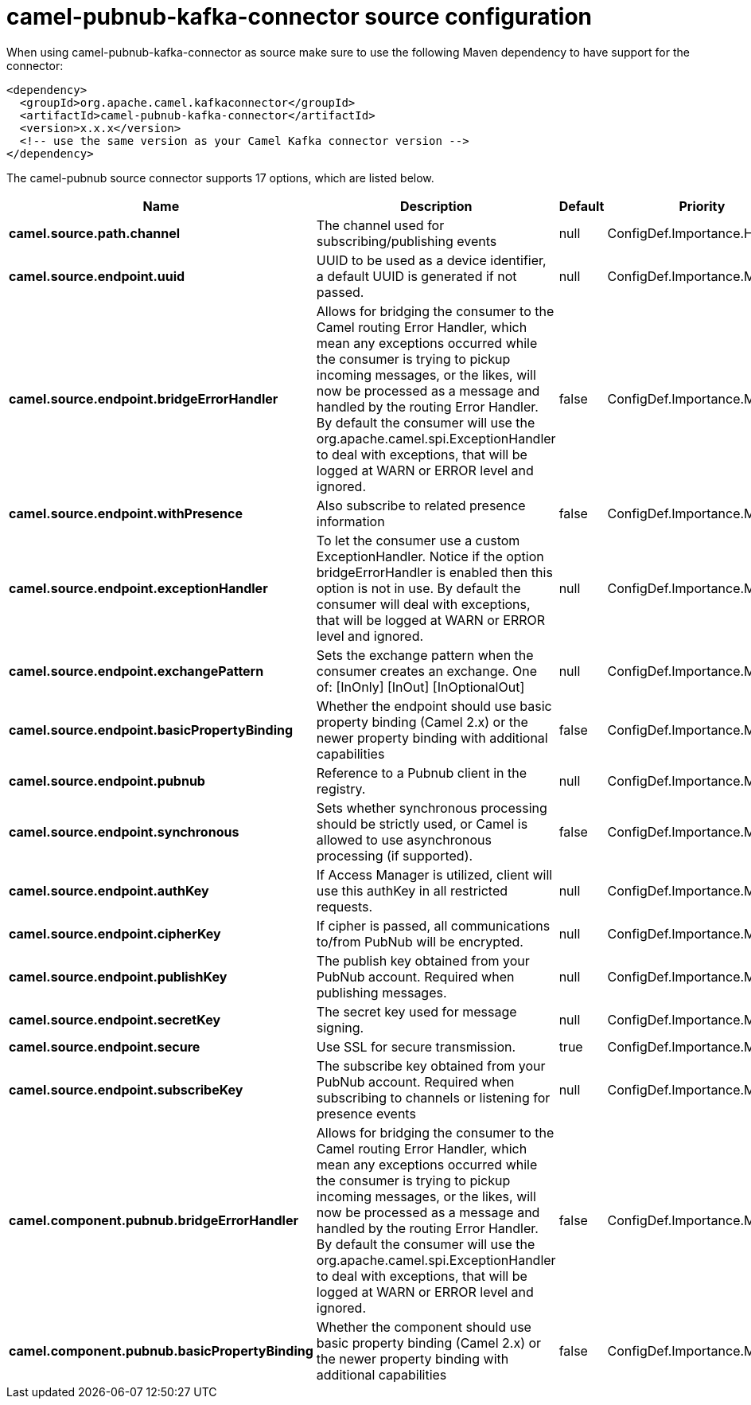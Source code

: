 // kafka-connector options: START
[[camel-pubnub-kafka-connector-source]]
= camel-pubnub-kafka-connector source configuration

When using camel-pubnub-kafka-connector as source make sure to use the following Maven dependency to have support for the connector:

[source,xml]
----
<dependency>
  <groupId>org.apache.camel.kafkaconnector</groupId>
  <artifactId>camel-pubnub-kafka-connector</artifactId>
  <version>x.x.x</version>
  <!-- use the same version as your Camel Kafka connector version -->
</dependency>
----


The camel-pubnub source connector supports 17 options, which are listed below.



[width="100%",cols="2,5,^1,2",options="header"]
|===
| Name | Description | Default | Priority
| *camel.source.path.channel* | The channel used for subscribing/publishing events | null | ConfigDef.Importance.HIGH
| *camel.source.endpoint.uuid* | UUID to be used as a device identifier, a default UUID is generated if not passed. | null | ConfigDef.Importance.MEDIUM
| *camel.source.endpoint.bridgeErrorHandler* | Allows for bridging the consumer to the Camel routing Error Handler, which mean any exceptions occurred while the consumer is trying to pickup incoming messages, or the likes, will now be processed as a message and handled by the routing Error Handler. By default the consumer will use the org.apache.camel.spi.ExceptionHandler to deal with exceptions, that will be logged at WARN or ERROR level and ignored. | false | ConfigDef.Importance.MEDIUM
| *camel.source.endpoint.withPresence* | Also subscribe to related presence information | false | ConfigDef.Importance.MEDIUM
| *camel.source.endpoint.exceptionHandler* | To let the consumer use a custom ExceptionHandler. Notice if the option bridgeErrorHandler is enabled then this option is not in use. By default the consumer will deal with exceptions, that will be logged at WARN or ERROR level and ignored. | null | ConfigDef.Importance.MEDIUM
| *camel.source.endpoint.exchangePattern* | Sets the exchange pattern when the consumer creates an exchange. One of: [InOnly] [InOut] [InOptionalOut] | null | ConfigDef.Importance.MEDIUM
| *camel.source.endpoint.basicPropertyBinding* | Whether the endpoint should use basic property binding (Camel 2.x) or the newer property binding with additional capabilities | false | ConfigDef.Importance.MEDIUM
| *camel.source.endpoint.pubnub* | Reference to a Pubnub client in the registry. | null | ConfigDef.Importance.MEDIUM
| *camel.source.endpoint.synchronous* | Sets whether synchronous processing should be strictly used, or Camel is allowed to use asynchronous processing (if supported). | false | ConfigDef.Importance.MEDIUM
| *camel.source.endpoint.authKey* | If Access Manager is utilized, client will use this authKey in all restricted requests. | null | ConfigDef.Importance.MEDIUM
| *camel.source.endpoint.cipherKey* | If cipher is passed, all communications to/from PubNub will be encrypted. | null | ConfigDef.Importance.MEDIUM
| *camel.source.endpoint.publishKey* | The publish key obtained from your PubNub account. Required when publishing messages. | null | ConfigDef.Importance.MEDIUM
| *camel.source.endpoint.secretKey* | The secret key used for message signing. | null | ConfigDef.Importance.MEDIUM
| *camel.source.endpoint.secure* | Use SSL for secure transmission. | true | ConfigDef.Importance.MEDIUM
| *camel.source.endpoint.subscribeKey* | The subscribe key obtained from your PubNub account. Required when subscribing to channels or listening for presence events | null | ConfigDef.Importance.MEDIUM
| *camel.component.pubnub.bridgeErrorHandler* | Allows for bridging the consumer to the Camel routing Error Handler, which mean any exceptions occurred while the consumer is trying to pickup incoming messages, or the likes, will now be processed as a message and handled by the routing Error Handler. By default the consumer will use the org.apache.camel.spi.ExceptionHandler to deal with exceptions, that will be logged at WARN or ERROR level and ignored. | false | ConfigDef.Importance.MEDIUM
| *camel.component.pubnub.basicPropertyBinding* | Whether the component should use basic property binding (Camel 2.x) or the newer property binding with additional capabilities | false | ConfigDef.Importance.MEDIUM
|===
// kafka-connector options: END
